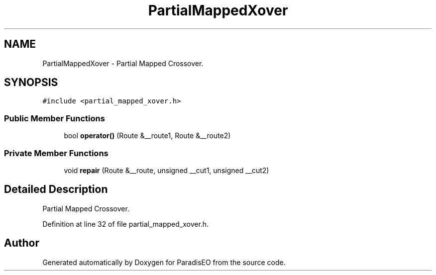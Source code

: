 .TH "PartialMappedXover" 3 "22 Dec 2006" "ParadisEO" \" -*- nroff -*-
.ad l
.nh
.SH NAME
PartialMappedXover \- Partial Mapped Crossover.  

.PP
.SH SYNOPSIS
.br
.PP
\fC#include <partial_mapped_xover.h>\fP
.PP
.SS "Public Member Functions"

.in +1c
.ti -1c
.RI "bool \fBoperator()\fP (Route &__route1, Route &__route2)"
.br
.in -1c
.SS "Private Member Functions"

.in +1c
.ti -1c
.RI "void \fBrepair\fP (Route &__route, unsigned __cut1, unsigned __cut2)"
.br
.in -1c
.SH "Detailed Description"
.PP 
Partial Mapped Crossover. 
.PP
Definition at line 32 of file partial_mapped_xover.h.

.SH "Author"
.PP 
Generated automatically by Doxygen for ParadisEO from the source code.
